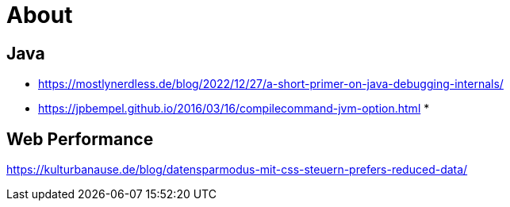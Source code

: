 = About
:jbake-type: page
:jbake-status: published
:jbake-tags: links, readings
:description: More interesting sites, links, documents, and more in regards to the topics Java, performance, and testing.
:idprefix:

== Java
* https://mostlynerdless.de/blog/2022/12/27/a-short-primer-on-java-debugging-internals/
* https://jpbempel.github.io/2016/03/16/compilecommand-jvm-option.html
*

== Web Performance
https://kulturbanause.de/blog/datensparmodus-mit-css-steuern-prefers-reduced-data/
